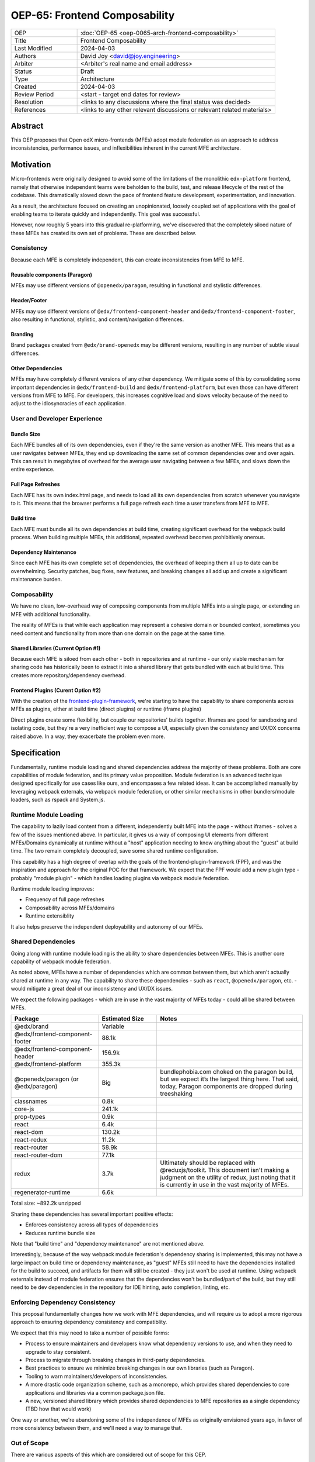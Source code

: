 OEP-65: Frontend Composability
##############################

.. list-table::
   :widths: 25 75

   * - OEP
     - :doc:`OEP-65 <oep-0065-arch-frontend-composability>`
   * - Title
     - Frontend Composability
   * - Last Modified
     - 2024-04-03
   * - Authors
     - David Joy <david@joy.engineering>
   * - Arbiter
     - <Arbiter's real name and email address>
   * - Status
     - Draft
   * - Type
     - Architecture
   * - Created
     - 2024-04-03
   * - Review Period
     - <start - target end dates for review>
   * - Resolution
     - <links to any discussions where the final status was decided>
   * - References
     - <links to any other relevant discussions or relevant related materials>

Abstract
********

This OEP proposes that Open edX micro-frontends (MFEs) adopt module federation as an approach to address inconsistencies, performance issues, and inflexibilities inherent in the current MFE architecture.

Motivation
**********

Micro-frontends were originally designed to avoid some of the limitations of the monolithic ``edx-platform`` frontend, namely that otherwise independent teams were beholden to the build, test, and release lifecycle of the rest of the codebase.  This dramatically slowed down the pace of frontend feature development, experimentation, and innovation.

As a result, the architecture focused on creating an unopinionated, loosely coupled set of applications with the goal of enabling teams to iterate quickly and independently.  This goal was successful.

However, now roughly 5 years into this gradual re-platforming, we've discovered that the completely siloed nature of these MFEs has created its own set of problems.  These are described below.

Consistency
===========

Because each MFE is completely independent, this can create inconsistencies from MFE to MFE.

Reusable components (Paragon)
-----------------------------

MFEs may use different versions of ``@openedx/paragon``, resulting in functional and stylistic differences.

Header/Footer
-------------

MFEs may use different versions of ``@edx/frontend-component-header`` and ``@edx/frontend-component-footer``, also resulting in functional, stylistic, and content/navigation differences.

Branding
--------

Brand packages created from ``@edx/brand-openedx`` may be different versions, resulting in any number of subtle visual differences.

Other Dependencies
------------------

MFEs may have completely different versions of any other dependency.  We mitigate some of this by consolidating some important dependencies in  ``@edx/frontend-build`` and ``@edx/frontend-platform``, but even those can have different versions from MFE to MFE.  For developers, this increases cognitive load and slows velocity because of the need to adjust to the idiosyncracies of each application.

User and Developer Experience
=============================

Bundle Size
-----------

Each MFE bundles all of its own dependencies, even if they're the same version as another MFE.  This means that as a user navigates between MFEs, they end up downloading the same set of common dependencies over and over again.  This can result in megabytes of overhead for the average user navigating between a few MFEs, and slows down the entire experience.

Full Page Refreshes
-------------------

Each MFE has its own index.html page, and needs to load all its own dependencies from scratch whenever you navigate to it.  This means that the browser performs a full page refresh each time a user transfers from MFE to MFE.

Build time
----------

Each MFE must bundle all its own dependencies at build time, creating significant overhead for the webpack build process.  When building multiple MFEs, this additional, repeated overhead becomes prohibitively onerous.

Dependency Maintenance
----------------------

Since each MFE has its own complete set of dependencies, the overhead of keeping them all up to date can be overwhelming.  Security patches, bug fixes, new features, and breaking changes all add up and create a significant maintenance burden.

Composability
=============

We have no clean, low-overhead way of composing components from multiple MFEs into a single page, or extending an MFE with additional functionality.

The reality of MFEs is that while each application may represent a cohesive domain or bounded context, sometimes you need content and functionality from more than one domain on the page at the same time.

Shared Libraries (Current Option #1)
------------------------------------

Because each MFE is siloed from each other - both in repositories and at runtime - our only viable mechanism for sharing code has historically been to extract it into a shared library that gets bundled with each at build time.  This creates more repository/dependency overhead.

Frontend Plugins (Curent Option #2)
-----------------------------------

With the creation of the `frontend-plugin-framework <https://github.com/openedx/frontend-plugin-framework>`_, we're starting to have the capability to share components across MFEs as plugins, either at build time (direct plugins) or runtime (iframe plugins)

Direct plugins create some flexibility, but couple our repositories' builds together. Iframes are good for sandboxing and isolating code, but they're a very inefficient way to compose a UI, especially given the consistency and UX/DX concerns raised above.  In a way, they exacerbate the problem even more.

Specification
*************

Fundamentally, runtime module loading and shared dependencies address the majority of these problems.  Both are core capabilities of module federation, and its primary value proposition. Module federation is an advanced technique designed specifically for use cases like ours, and encompases a few related ideas.  It can be accomplished manually by leveraging webpack externals, via webpack module federation, or other similar mechanisms in other bundlers/module loaders, such as rspack and System.js.

Runtime Module Loading
======================

The capability to lazily load content from a different, independently built MFE into the page - without iframes - solves a few of the issues mentioned above.  In particular, it gives us a way of composing UI elements from different MFEs/Domains dynamically at runtime without a "host" application needing to know anything about the "guest" at build time.  The two remain completely decoupled, save some shared runtime configuration.

This capability has a high degree of overlap with the goals of the frontend-plugin-framework (FPF), and was the inspiration and approach for the original POC for that framework.  We expect that the FPF would add a new plugin type - probably "module plugin" - which handles loading plugins via webpack module federation.

Runtime module loading improves:

- Frequency of full page refreshes
- Composability across MFEs/domains
- Runtime extensiblity

It also helps preserve the independent deployability and autonomy of our MFEs.

Shared Dependencies
===================

Going along with runtime module loading is the ability to share dependencies between MFEs.  This is another core capability of webpack module federation.

As noted above, MFEs have a number of dependencies which are common between them, but which aren't actually shared at runtime in any way.   The capability to share these dependencies - such as ``react``, ``@openedx/paragon``, etc. - would mitigate a great deal of our inconsistency and UX/DX issues.

We expect the following packages - which are in use in the vast majority of MFEs today - could all be shared between MFEs.

.. list-table::
   :widths: 30 20 50

   * - **Package**
     - **Estimated Size**
     - **Notes**
   * - @edx/brand
     - Variable
     -
   * - @edx/frontend-component-footer
     - 88.1k
     -
   * - @edx/frontend-component-header
     - 156.9k
     -
   * - @edx/frontend-platform
     - 355.3k
     -
   * - @openedx/paragon (or @edx/paragon)
     - Big
     - bundlephobia.com choked on the paragon build, but we expect it’s the largest thing here.  That said, today, Paragon components are dropped during treeshaking
   * - classnames
     - 0.8k
     -
   * - core-js
     - 241.1k
     -
   * - prop-types
     - 0.9k
     -
   * - react
     - 6.4k
     -
   * - react-dom
     - 130.2k
     -
   * - react-redux
     - 11.2k
     -
   * - react-router
     - 58.9k
     -
   * - react-router-dom
     - 77.1k
     -
   * - redux
     - 3.7k
     - Ultimately should be replaced with @reduxjs/toolkit.  This document isn't making a judgment on the utility of redux, just noting that it is currently in use in the vast majority of MFEs.
   * - regenerator-runtime
     - 6.6k
     -

Total size: ~892.2k unzipped

Sharing these dependencies has several important positive effects:

- Enforces consistency across all types of dependencies
- Reduces runtime bundle size

Note that "build time" and "dependency maintenance" are not mentioned above.

Interestingly, because of the way webpack module federation's dependency sharing is implemented, this may not have a large impact on build time or dependency maintenance, as "guest" MFEs still need to have the dependencies installed for the build to succeed, and artifacts for them will still be created - they just won't be used at runtime.  Using webpack externals instead of module federation ensures that the dependencies won't be bundled/part of the build, but they still need to be dev dependencies in the repository for IDE hinting, auto completion, linting, etc.

Enforcing Dependency Consistency
================================

This proposal fundamentally changes how we work with MFE dependencies, and will require us to adopt a more rigorous approach to ensuring dependency consistency and compatiblity.

We expect that this may need to take a number of possible forms:

- Process to ensure maintainers and developers know what dependency versions to use, and when they need to upgrade to stay consistent.
- Process to migrate through breaking changes in third-party dependencies.
- Best practices to ensure we minimize breaking changes in our own libraries (such as Paragon).
- Tooling to warn maintainers/developers of inconsistencies.
- A more drastic code organization scheme, such as a monorepo, which provides shared dependencies to core applications and libraries via a common package.json file.
- A new, versioned shared library which provides shared dependencies to MFE repositories as a single dependency (TBD how that would work)

One way or another, we're abandoning some of the independence of MFEs as originally envisioned years ago, in favor of more consistency between them, and we'll need a way to manage that.

Out of Scope
============

There are various aspects of this which are considered out of scope for this OEP.

- Opinions on which dependencies we should adopt going forward (such as redux or other state management solutions)
- Implementation details of how module federation would be added in the frontend-plugin-framework.
- Details of a monorepo approach.
- How we will enforce dependency consistency.
- How Tutor and other distributions will need to change to adopt module federation.

Rationale
*********

The majority of the concerns expressed in the Motivation section revolve around a lack of shared dependencies and the way in which MFEs are currently siloed from each other, preventing us from creating a more seamless, cohesive experience.

Module federation specifically addresses these use cases exactly.  It's right-sized to the problem at hand, can be accomplished with a minimum of impact on our existing MFEs, and can be done in a backwards compatible way (more on that below).

Backward Compatibility
**********************

We intend to maintain backwards compatibility while migrating to using module federation.  We can do this by creating a separate set of webpack configurations in ``@edx/frontend-build`` and separate build targets in converted MFEs; the footprint of module federation on "guest" MFEs is very small, requiring virtually no code changes in the application itself, and a few additional configuration options in the MFE's webpack config to identify exposed components.

Reference Implementation
************************

A proof of concept has already been created demonstrating how webpack module federation works with two Open edX micro-frontends based on the frontend-template-application.  The POC has several shared libraries (``react``, ``react-dom``, and ``@openedx/paragon``), and loads a React component module from a guest MFE into the page of a host MFE.  It supports hot module replacement during development, and runs on the two MFEs' webpack-dev-servers.

To convert this into a reference implementation, we need to minimally:

- Create a new "shell" micro-frontend to be the top-level "host" for all our other micro-frontends.
- Modify the webpack configuration to share the complete list of shared dependencies from the shell.
- Create module federation-based development and production webpack configurations in ``@edx/frontend-build``.
- Pick an existing MFE (or two) to convert to use module federation.  Add build targets to these "guest" micro-frontends that can be used to build them in module-federation mode.
- Extend the webpack configuration by defining what modules the "guest" MFEs expose.

Rejected Alternatives
*********************

Piral
=====

A prior iteration of this OEP and discovery effort (FC-0007) came to the conclusion that we should adopt Piral, a comprehensive micro-frontend web framework, to address our concerns with the Open edX micro-frontend architecture.

After further investigation and review of our stated pains, observed deficiencies, hopes, and vision for Open edx micro-frontends, we chose to adjust course away from Piral.  Piral solves runtime module loading and shared dependencies in a similar way to webpack module federation - and can in fact use it internally - but does so in a more proprietary, opinionated, and opaque way, adding additional layers/wrappers around it.  While webpack is one of many bundlers available, it's also the defacto standard against which others are judged, and has wide industry adoption.  Webpack module federation is a standard approach for composing frontends.

Piral is an impressive piece of software, built primarily by one individual, trying to solve a much broader problem than we have.  Because of this, it brings along with it a great deal of complexity that we don't need and already have solutions for.  Piral aims to be a complete toolkit for building web applications, including authentication, plugins, its own global state mechanism, extensions that provide ready-made UI components, etc.

We need a mechanism to provide shared dependencies and composable frontends that can fit in with our existing ecosystem.  Adopting Piral would likely involve significant refactoring of existing MFEs to fit into its framework and to turn them into "pilets", which locks us in to the Piral way of doing things.

It feels like our needs more closely align with the narrower scope of module federation, and that it's a more right-sized solution to our architectural problems.

Combining MFEs
==============

Folding our micro-frontends together into a few larger frontends (LMS and Studio, for instance) solves our need for shared dependencies in a different way - it just shares all the code so there's one set of dependencies for all of it.  We could continue to rely on frontend-plugin-framework for cross-domain plugins, but "plugins" within the larger domain become a simple import from another part of the application.

This approach was abandoned because we still believe that MFE independence is a core need for our platform, and we can't go back to a few monolithic frontends.

Doing Nothing
=============

We feel that the siloing of micro-frontends, the proliferation of dependencies, the difficulty of extending our platform, and the toil of ongoing maintenance is untenable.  This requires us to act to improve the approachability of our frontend architecture; it's not good enough yet.

Appendix A: How Module Federation Works
***************************************

Without reproducing the details of webpack's module federation documentation, effectively the following steps occur:

- A host application is provided a list of remote entry points, either through build-time configuration or via an API request to a runtime configuration service (like the MFE config API).
- Each guest application has a "remote entry" JavaScript file which acts as a manifest of the modules that application exposes, each of which is its own JavaScript file.  The guest's versions of all of its dependencies are also present in the manifest.
- The host application loads those remote entry points as scripts to the document's <head> tag for later use.
- To load a module, the host application loads the module's JavaScript file based on the URL in the remote entry file, and Webpack's runtime provides that module with any shared dependencies already loaded in the host application.
- If the webpack runtime can't reconcile the version of a dependency needed by a guest module with those already loaded, it will use the remote entry manifest to load the guest's version as well.


Change History
**************

2024-04-03
==========

* Document created
* `Pull request #XXX <https://github.com/openedx/open-edx-proposals/pull/XXX>`_
